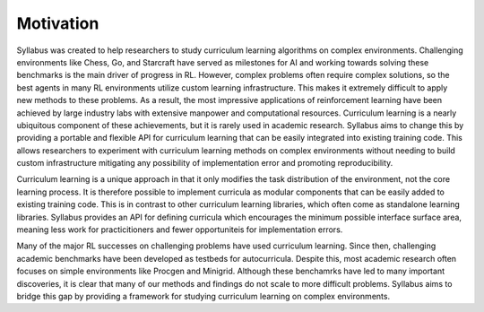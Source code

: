 Motivation
==========

Syllabus was created to help researchers to study curriculum learning algorithms on complex environments. Challenging environments like Chess, Go, and Starcraft have served as milestones for AI and working towards solving these benchmarks is the main driver of progress in RL. However, complex problems often require complex solutions, so the best agents in many RL environments utilize custom learning infrastructure. This makes it extremely difficult to apply new methods to these problems. As a result, the most impressive applications of reinforcement learning have been achieved by large industry labs with extensive manpower and computational resources. Curriculum learning is a nearly ubiquitous component of these achievements, but it is rarely used in academic research. Syllabus aims to change this by providing a portable and flexible API for curriculum learning that can be easily integrated into existing training code. This allows researchers to experiment with curriculum learning methods on complex environments without needing to build custom infrastructure mitigating any possibility of implementation error and promoting reproducibility.

Curriculum learning is a unique approach in that it only modifies the task distribution of the environment, not the core learning process. It is therefore possible to implement curricula as modular components that can be easily added to existing training code. This is in contrast to other curriculum learning libraries, which often come as standalone learning libraries. Syllabus provides an API for defining curricula which encourages the minimum possible interface surface area, meaning less work for practicitioners and fewer opportuniteis for implementation errors.

Many of the major RL successes on challenging problems have used curriculum learning. Since then, challenging academic benchmarks have been developed as testbeds for autocurricula. Despite this, most academic research often focuses on simple environments like Procgen and Minigrid. Although these benchamrks have led to many important discoveries, it is clear that many of our methods and findings do not scale to more difficult problems. Syllabus aims to bridge this gap by providing a framework for studying curriculum learning on complex environments.

